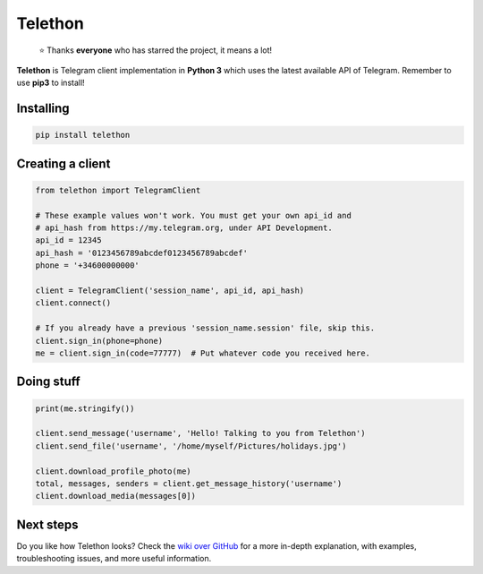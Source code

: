 Telethon
========

.. image:: https://github.com/LonamiWebs/Telethon/blob/master/docs/assets/img/logo/Logo.png?raw=true
   :align: center
   :alt: Telethon Logo

.. epigraph::

  ⭐️ Thanks **everyone** who has starred the project, it means a lot!

**Telethon** is Telegram client implementation in **Python 3** which uses
the latest available API of Telegram. Remember to use **pip3** to install!

Installing
----------

.. code:: sh

  pip install telethon


Creating a client
-----------------

.. code:: python

  from telethon import TelegramClient

  # These example values won't work. You must get your own api_id and
  # api_hash from https://my.telegram.org, under API Development.
  api_id = 12345
  api_hash = '0123456789abcdef0123456789abcdef'
  phone = '+34600000000'

  client = TelegramClient('session_name', api_id, api_hash)
  client.connect()

  # If you already have a previous 'session_name.session' file, skip this.
  client.sign_in(phone=phone)
  me = client.sign_in(code=77777)  # Put whatever code you received here.


Doing stuff
-----------

.. code:: python

  print(me.stringify())

  client.send_message('username', 'Hello! Talking to you from Telethon')
  client.send_file('username', '/home/myself/Pictures/holidays.jpg')

  client.download_profile_photo(me)
  total, messages, senders = client.get_message_history('username')
  client.download_media(messages[0])


Next steps
----------

Do you like how Telethon looks? Check the
`wiki over GitHub <https://github.com/LonamiWebs/Telethon/wiki>`_ for a
more in-depth explanation, with examples, troubleshooting issues, and more
useful information.
